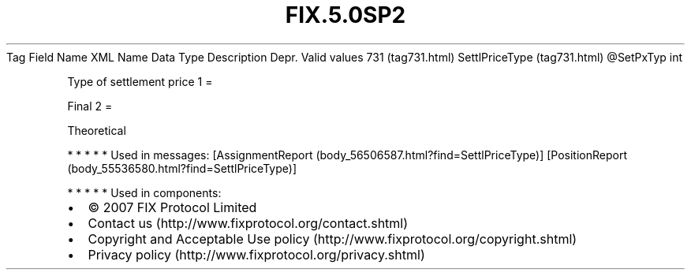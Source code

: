 .TH FIX.5.0SP2 "" "" "Tag #731"
Tag
Field Name
XML Name
Data Type
Description
Depr.
Valid values
731 (tag731.html)
SettlPriceType (tag731.html)
\@SetPxTyp
int
.PP
Type of settlement price
1
=
.PP
Final
2
=
.PP
Theoretical
.PP
   *   *   *   *   *
Used in messages:
[AssignmentReport (body_56506587.html?find=SettlPriceType)]
[PositionReport (body_55536580.html?find=SettlPriceType)]
.PP
   *   *   *   *   *
Used in components:

.PD 0
.P
.PD

.PP
.PP
.IP \[bu] 2
© 2007 FIX Protocol Limited
.IP \[bu] 2
Contact us (http://www.fixprotocol.org/contact.shtml)
.IP \[bu] 2
Copyright and Acceptable Use policy (http://www.fixprotocol.org/copyright.shtml)
.IP \[bu] 2
Privacy policy (http://www.fixprotocol.org/privacy.shtml)
